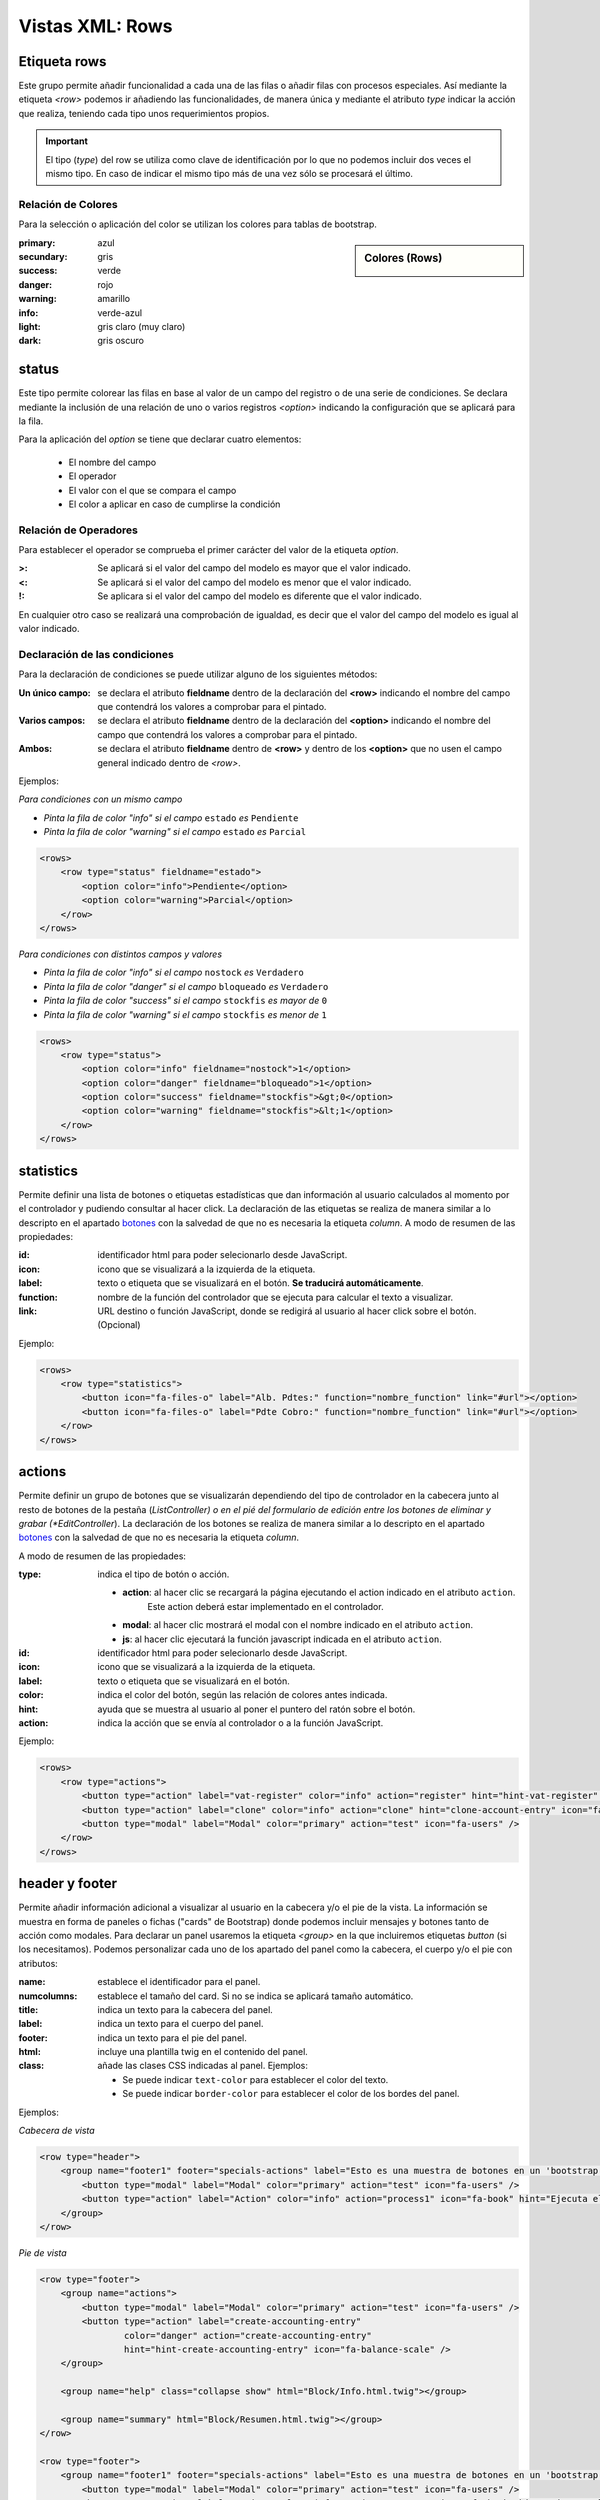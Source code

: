.. title:: XML Rows
.. highlight:: rst

.. title:: Facturascripts desarrollo de vistas. Configuración de rows
.. meta::
  :http-equiv=Content-Type: text/html; charset=UTF-8
  :generator: FacturaScripts Documentacion
  :description: Nuevo sistema para diseño de rows en vistas XML.
  :keywords: facturascripts, documentacion, diseño, rows, card, vista, xml, desarrollo


################
Vistas XML: Rows
################

Etiqueta rows
=============

Este grupo permite añadir funcionalidad a cada una de las filas o añadir
filas con procesos especiales. Así mediante la etiqueta *<row>* podemos
ir añadiendo las funcionalidades, de manera única y mediante el atributo *type*
indicar la acción que realiza, teniendo cada tipo unos requerimientos propios.

.. important::

  El tipo (*type*) del row se utiliza como clave de identificación por lo que no
  podemos incluir dos veces el mismo tipo. En caso de indicar el mismo tipo más
  de una vez sólo se procesará el último.


Relación de Colores
-------------------
Para la selección o aplicación del color se utilizan los colores para tablas de bootstrap.

.. sidebar:: Colores (Rows)

    .. image:: images/es/rows-colors.png

:primary: azul
:secundary: gris
:success: verde
:danger: rojo
:warning: amarillo
:info: verde-azul
:light: gris claro (muy claro)
:dark: gris oscuro


status
======

Este tipo permite colorear las filas en base al valor de un campo del registro o
de una serie de condiciones. Se declara mediante la inclusión de una relación de
uno o varios registros *<option>* indicando la configuración que se aplicará para la fila.

Para la aplicación del *option* se tiene que declarar cuatro elementos:

    - El nombre del campo
    - El operador
    - El valor con el que se compara el campo
    - El color a aplicar en caso de cumplirse la condición


Relación de Operadores
----------------------

Para establecer el operador se comprueba el primer carácter del valor de la etiqueta *option*.

:>: Se aplicará si el valor del campo del modelo es mayor que el valor indicado.
:<: Se aplicará si el valor del campo del modelo es menor que el valor indicado.
:!: Se aplicara si el valor del campo del modelo es diferente que el valor indicado.

En cualquier otro caso se realizará una comprobación de igualdad, es decir que el
valor del campo del modelo es igual al valor indicado.


Declaración de las condiciones
------------------------------

Para la declaración de condiciones se puede utilizar alguno de los siguientes métodos:

:Un único campo: se declara el atributo **fieldname** dentro de la declaración del **<row>**
    indicando el nombre del campo que contendrá los valores a comprobar para el pintado.

:Varios campos: se declara el atributo **fieldname** dentro de la declaración del **<option>**
    indicando el nombre del campo que contendrá los valores a comprobar para el pintado.

:Ambos: se declara el atributo **fieldname** dentro de **<row>** y dentro de los **<option>**
    que no usen el campo general indicado dentro de *<row>*.


Ejemplos:

*Para condiciones con un mismo campo*

- *Pinta la fila de color "info" si el campo* ``estado`` *es* ``Pendiente``

- *Pinta la fila de color "warning" si el campo* ``estado`` *es* ``Parcial``

.. code:: xml

        <rows>
            <row type="status" fieldname="estado">
                <option color="info">Pendiente</option>
                <option color="warning">Parcial</option>
            </row>
        </rows>


*Para condiciones con distintos campos y valores*

- *Pinta la fila de color "info" si el campo* ``nostock`` *es* ``Verdadero``

- *Pinta la fila de color "danger" si el campo* ``bloqueado`` *es* ``Verdadero``

- *Pinta la fila de color "success" si el campo* ``stockfis`` *es mayor de* ``0``

- *Pinta la fila de color "warning" si el campo* ``stockfis`` *es menor de* ``1``

.. code:: xml

        <rows>
            <row type="status">
                <option color="info" fieldname="nostock">1</option>
                <option color="danger" fieldname="bloqueado">1</option>
                <option color="success" fieldname="stockfis">&gt;0</option>
                <option color="warning" fieldname="stockfis">&lt;1</option>
            </row>
        </rows>


statistics
==========

Permite definir una lista de botones o etiquetas estadísticas que dan información al usuario
calculados al momento por el controlador y pudiendo consultar al hacer click.
La declaración de las etiquetas se realiza de manera similar a lo descripto en el apartado
`botones <XMLButtons>`__ con la salvedad de que no es necesaria la etiqueta *column*.
A modo de resumen de las propiedades:

:id: identificador html para poder selecionarlo desde JavaScript.
:icon: icono que se visualizará a la izquierda de la etiqueta.
:label: texto o etiqueta que se visualizará en el botón. **Se traducirá automáticamente**.
:function: nombre de la función del controlador que se ejecuta para calcular el texto a visualizar.
:link: URL destino o función JavaScript, donde se redigirá al usuario al hacer click sobre el botón. (Opcional)


Ejemplo:

.. code:: xml

        <rows>
            <row type="statistics">
                <button icon="fa-files-o" label="Alb. Pdtes:" function="nombre_function" link="#url"></option>
                <button icon="fa-files-o" label="Pdte Cobro:" function="nombre_function" link="#url"></option>
            </row>
        </rows>


actions
=======

Permite definir un grupo de botones que se visualizarán dependiendo del tipo de controlador
en la cabecera junto al resto de botones de la pestaña (*ListController) o en el pié del
formulario de edición entre los botones de eliminar y grabar (*EditController*).
La declaración de los botones se realiza de manera similar a lo descripto en el apartado
`botones <XMLButtons>`__ con la salvedad de que no es necesaria la etiqueta *column*.

A modo de resumen de las propiedades:

:type: indica el tipo de botón o acción.

    - **action**: al hacer clic se recargará la página ejecutando el action indicado en el atributo ``action``.
        Este action deberá estar implementado en el controlador.

    - **modal**: al hacer clic mostrará el modal con el nombre indicado en el atributo ``action``.

    - **js**: al hacer clic ejecutará la función javascript indicada en el atributo ``action``.


:id: identificador html para poder selecionarlo desde JavaScript.
:icon: icono que se visualizará a la izquierda de la etiqueta.
:label: texto o etiqueta que se visualizará en el botón.
:color: indica el color del botón, según las relación de colores antes indicada.
:hint: ayuda que se muestra al usuario al poner el puntero del ratón sobre el botón.
:action: indica la acción que se envía al controlador o a la función JavaScript.


Ejemplo:

.. code:: xml

        <rows>
            <row type="actions">
                <button type="action" label="vat-register" color="info" action="register" hint="hint-vat-register" icon="fa-book" />
                <button type="action" label="clone" color="info" action="clone" hint="clone-account-entry" icon="fa-clone" />
                <button type="modal" label="Modal" color="primary" action="test" icon="fa-users" />
            </row>
        </rows>


header y footer
===============

Permite añadir información adicional a visualizar al usuario en la cabecera y/o el pie de la vista.
La información se muestra en forma de paneles o fichas ("cards" de Bootstrap) donde podemos
incluir mensajes y botones tanto de acción como modales. Para declarar un panel usaremos
la etiqueta *<group>* en la que incluiremos etiquetas *button* (si los necesitamos).
Podemos personalizar cada uno de los apartado del panel como la cabecera, el cuerpo
y/o el pie con atributos:

:name: establece el identificador para el panel.
:numcolumns: establece el tamaño del card. Si no se indica se aplicará tamaño automático.
:title: indica un texto para la cabecera del panel.
:label: indica un texto para el cuerpo del panel.
:footer: indica un texto para el pie del panel.
:html: incluye una plantilla twig en el contenido del panel.
:class: añade las clases CSS indicadas al panel. Ejemplos:

    - Se puede indicar ``text-color`` para establecer el color del texto.
    - Se puede indicar ``border-color`` para establecer el color de los bordes del panel.


Ejemplos:

*Cabecera de vista*

.. code:: xml

        <row type="header">
            <group name="footer1" footer="specials-actions" label="Esto es una muestra de botones en un 'bootstrap card'">
                <button type="modal" label="Modal" color="primary" action="test" icon="fa-users" />
                <button type="action" label="Action" color="info" action="process1" icon="fa-book" hint="Ejecuta el controlador con action=process1" />
            </group>
        </row>


*Pie de vista*

.. code:: xml

        <row type="footer">
            <group name="actions">
                <button type="modal" label="Modal" color="primary" action="test" icon="fa-users" />
                <button type="action" label="create-accounting-entry"
                        color="danger" action="create-accounting-entry"
                        hint="hint-create-accounting-entry" icon="fa-balance-scale" />
            </group>

            <group name="help" class="collapse show" html="Block/Info.html.twig"></group>

            <group name="summary" html="Block/Resumen.html.twig"></group>
        </row>

        <row type="footer">
            <group name="footer1" footer="specials-actions" label="Esto es una muestra de botones en un 'bootstrap card'">
                <button type="modal" label="Modal" color="primary" action="test" icon="fa-users" />
                <button type="action" label="Action" color="info" action="process1" icon="fa-book" hint="Ejecuta el controlador con action=process1" />
            </group>
        </row>
